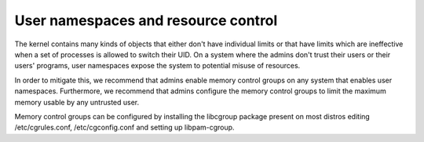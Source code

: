 ====================================
User namespaces and resource control
====================================

The kernel contains many kinds of objects that either don't have
individual limits or that have limits which are ineffective when
a set of processes is allowed to switch their UID. On a system
where the admins don't trust their users or their users' programs,
user namespaces expose the system to potential misuse of resources.

In order to mitigate this, we recommend that admins enable memory
control groups on any system that enables user namespaces.
Furthermore, we recommend that admins configure the memory control
groups to limit the maximum memory usable by any untrusted user.

Memory control groups can be configured by installing the libcgroup
package present on most distros editing /etc/cgrules.conf,
/etc/cgconfig.conf and setting up libpam-cgroup.

